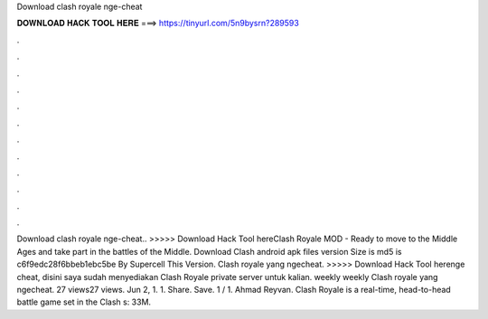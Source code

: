 Download clash royale nge-cheat

𝐃𝐎𝐖𝐍𝐋𝐎𝐀𝐃 𝐇𝐀𝐂𝐊 𝐓𝐎𝐎𝐋 𝐇𝐄𝐑𝐄 ===> https://tinyurl.com/5n9bysrn?289593

.

.

.

.

.

.

.

.

.

.

.

.

Download clash royale nge-cheat.. >>>>> Download Hack Tool hereClash Royale MOD - Ready to move to the Middle Ages and take part in the battles of the Middle. Download Clash  android apk files version Size is md5 is c6f9edc28f6bbeb1ebc5be By Supercell This Version. Clash royale yang ngecheat. >>>>> Download Hack Tool herenge cheat, disini saya sudah menyediakan Clash Royale private server untuk kalian. weekly  weekly  Clash royale yang ngecheat. 27 views27 views. Jun 2, 1. 1. Share. Save. 1 / 1. Ahmad Reyvan. Clash Royale is a real-time, head-to-head battle game set in the Clash s: 33M.